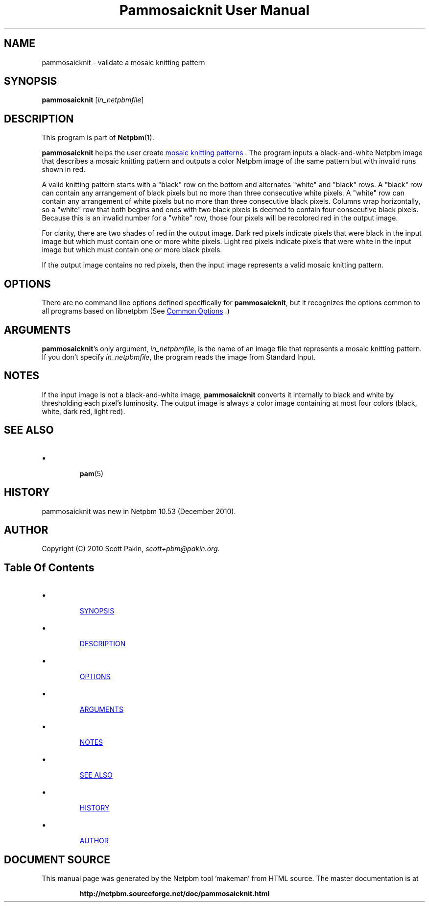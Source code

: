 \
.\" This man page was generated by the Netpbm tool 'makeman' from HTML source.
.\" Do not hand-hack it!  If you have bug fixes or improvements, please find
.\" the corresponding HTML page on the Netpbm website, generate a patch
.\" against that, and send it to the Netpbm maintainer.
.TH "Pammosaicknit User Manual" 0 "12 December 2010" "netpbm documentation"

.SH NAME

pammosaicknit - validate a mosaic knitting pattern

.UN synopsis
.SH SYNOPSIS
.PP
\fBpammosaicknit\fP [\fIin_netpbmfile\fP]

.UN description
.SH DESCRIPTION
.PP
This program is part of
.BR "Netpbm" (1)\c
\&.
.PP
\fBpammosaicknit\fP helps the user create
.UR http://en.wikipedia.org/wiki/Slip-stitch_knitting#Mosaic_knitting
mosaic knitting patterns
.UE
\&. The program inputs a black-and-white Netpbm image that
describes a mosaic knitting pattern and outputs a color Netpbm image of the
same pattern but with invalid runs shown in red.
.PP
A valid knitting pattern starts with a "black" row on the
bottom and alternates "white" and "black"
rows. A "black" row can contain any arrangement of black pixels
but no more than three consecutive white pixels. A "white" row
can contain any arrangement of white pixels but no more than three
consecutive black pixels. Columns wrap horizontally, so a "white"
row that both begins and ends with two black pixels is deemed to
contain four consecutive black pixels. Because this is an invalid
number for a "white" row, those four pixels will be recolored red
in the output image.
.PP
For clarity, there are two shades of red in the output image.  Dark
red pixels indicate pixels that were black in the input image but
which must contain one or more white pixels. Light red pixels indicate
pixels that were white in the input image but which must contain one
or more black pixels.
.PP
If the output image contains no red pixels, then the input image
represents a valid mosaic knitting pattern.

.UN options
.SH OPTIONS
.PP
There are no command line options defined specifically
for \fBpammosaicknit\fP, but it recognizes the options common to all
programs based on libnetpbm (See 
.UR index.html#commonoptions
 Common Options
.UE
\&.)

.UN arguments
.SH ARGUMENTS
.PP
\fBpammosaicknit\fP's only argument,
\fIin_netpbmfile\fP, is the name of an image file that represents a mosaic
knitting pattern. If you don't specify
\fIin_netpbmfile\fP, the program reads the image from Standard Input.


.UN notes
.SH NOTES
.PP
If the input image is not a black-and-white image, \fBpammosaicknit\fP
converts it internally to black and white by thresholding each pixel's
luminosity. The output image is always a color image containing at most four
colors (black, white, dark red, light red).

.UN seealso
.SH SEE ALSO


.IP \(bu

.BR "pam" (5)\c
\&


.UN history
.SH HISTORY
.PP
pammosaicknit was new in Netpbm 10.53 (December 2010).

.UN author
.SH AUTHOR
.PP
Copyright (C) 2010 Scott Pakin,
\fIscott+pbm@pakin.org.\fP


.UN index
.SH Table Of Contents


.IP \(bu

.UR #synopsis
SYNOPSIS
.UE
\&
.IP \(bu

.UR #description
DESCRIPTION
.UE
\&
.IP \(bu

.UR #options
OPTIONS
.UE
\&
.IP \(bu

.UR #arguments
ARGUMENTS
.UE
\&
.IP \(bu

.UR #notes
NOTES
.UE
\&
.IP \(bu

.UR #seealso
SEE ALSO
.UE
\&
.IP \(bu

.UR #history
HISTORY
.UE
\&
.IP \(bu

.UR #author
AUTHOR
.UE
\&
.SH DOCUMENT SOURCE
This manual page was generated by the Netpbm tool 'makeman' from HTML
source.  The master documentation is at
.IP
.B http://netpbm.sourceforge.net/doc/pammosaicknit.html
.PP